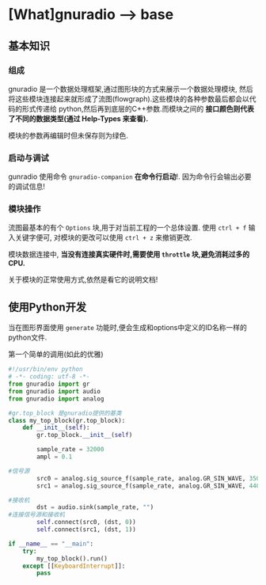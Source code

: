 * [What]gnuradio --> base

** 基本知识
*** 组成
gnuradio 是一个数据处理框架,通过图形块的方式来展示一个数据处理模块, 然后将这些模块连接起来就形成了流图(flowgraph).这些模块的各种参数最后都会以代码的形式传递给
python,然后再到底层的C++参数.而模块之间的 *接口颜色则代表了不同的数据类型(通过 Help-Types 来查看).*

模块的参数再编辑时但未保存则为绿色.

*** 启动与调试
gunradio 使用命令 =gnuradio-companion=  *在命令行启动*!.
因为命令行会输出必要的调试信息!

*** 模块操作
流图最基本的有个 =Options= 块,用于对当前工程的一个总体设置.
使用 =ctrl + f= 输入关键字便可, 对模块的更改可以使用 =ctrl + z= 来撤销更改.

模块数据连接中, *当没有连接真实硬件时,需要使用 =throttle= 块,避免消耗过多的CPU.*

关于模块的正常使用方式,依然是看它的说明文档!
** 使用Python开发
当在图形界面使用 =generate= 功能时,便会生成和options中定义的ID名称一样的python文件.
**** 第一个简单的调用(如此的优雅)
#+BEGIN_SRC python
#!/usr/bin/env python
# -*- coding: utf-8 -*-
from gnuradio import gr
from gnuradio import audio
from gnuradio import analog

#gr.top_block 是gnuradio提供的基类
class my_top_block(gr.top_block):
    def __init__(self):
        gr.top_block.__init__(self)

        sample_rate = 32000
        ampl = 0.1

#信号源
        src0 = analog.sig_source_f(sample_rate, analog.GR_SIN_WAVE, 350, ampl)
        src1 = analog.sig_source_f(sample_rate, analog.GR_SIN_WAVE, 440, ampl)

#接收机
        dst = audio.sink(sample_rate, "")
#连接信号源和接收机
        self.connect(src0, (dst, 0))
        self.connect(src1, (dst, 1))

if __name__ == "__main":
    try:
        my_top_block().run()
    except [[KeyboardInterrupt]]:
        pass
#+END_SRC

